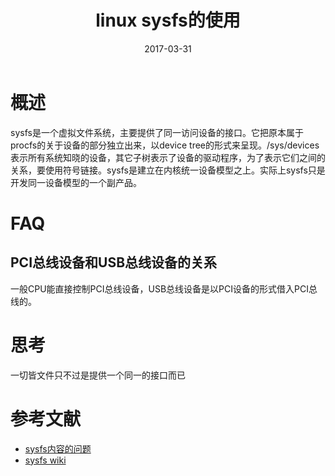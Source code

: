 #+TITLE: linux sysfs的使用
#+DATE: 2017-03-31
#+LAYOUT: post
#+TAGS: Linux
#+CATEGORIES: Linux

* 概述
  sysfs是一个虚拟文件系统，主要提供了同一访问设备的接口。它把原本属于procfs的关于设备的部分独立出来，以device tree的形式来呈现。/sys/devices表示所有系统知晓的设备，其它子树表示了设备的驱动程序，为了表示它们之间的关系，要使用符号链接。sysfs是建立在内核统一设备模型之上。实际上sysfs只是开发同一设备模型的一个副产品。
* FAQ
** PCI总线设备和USB总线设备的关系
   一般CPU能直接控制PCI总线设备，USB总线设备是以PCI设备的形式借入PCI总线的。
* 思考
  一切皆文件只不过是提供一个同一的接口而已
* 参考文献
  - [[https://www.ibm.com/developerworks/cn/linux/l-cn-sysfs/][sysfs内容的问题]]
  - [[https://zh.wikipedia.org/wiki/Sysfs][sysfs wiki]]
